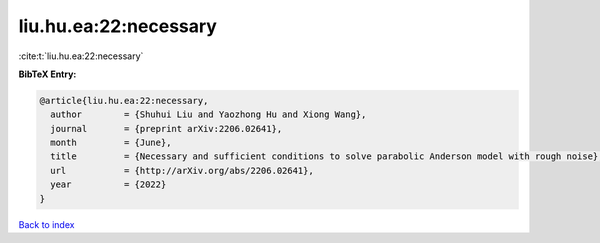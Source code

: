 liu.hu.ea:22:necessary
======================

:cite:t:`liu.hu.ea:22:necessary`

**BibTeX Entry:**

.. code-block:: bibtex

   @article{liu.hu.ea:22:necessary,
     author        = {Shuhui Liu and Yaozhong Hu and Xiong Wang},
     journal       = {preprint arXiv:2206.02641},
     month         = {June},
     title         = {Necessary and sufficient conditions to solve parabolic Anderson model with rough noise},
     url           = {http://arXiv.org/abs/2206.02641},
     year          = {2022}
   }

`Back to index <../By-Cite-Keys.html>`_
